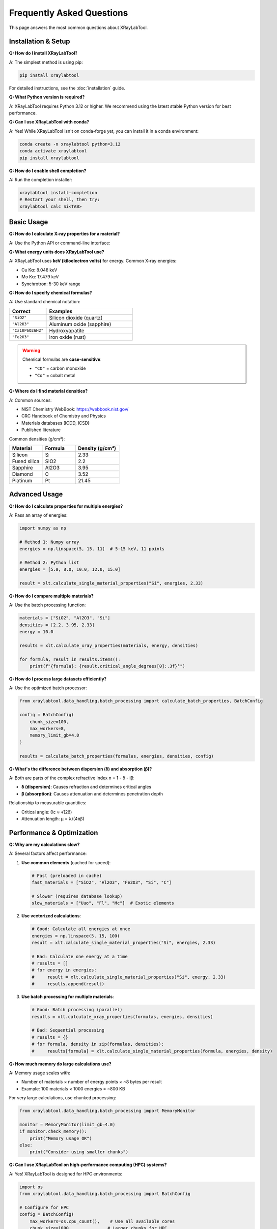 Frequently Asked Questions
===========================

This page answers the most common questions about XRayLabTool.

Installation & Setup
--------------------

**Q: How do I install XRayLabTool?**

A: The simplest method is using pip:

.. code-block:: bash

   pip install xraylabtool

For detailed instructions, see the :doc:`installation` guide.

**Q: What Python version is required?**

A: XRayLabTool requires Python 3.12 or higher. We recommend using the latest stable Python version for best performance.

**Q: Can I use XRayLabTool with conda?**

A: Yes! While XRayLabTool isn't on conda-forge yet, you can install it in a conda environment:

.. code-block:: bash

   conda create -n xraylabtool python=3.12
   conda activate xraylabtool
   pip install xraylabtool

**Q: How do I enable shell completion?**

A: Run the completion installer:

.. code-block:: bash

   xraylabtool install-completion
   # Restart your shell, then try:
   xraylabtool calc Si<TAB>

Basic Usage
-----------

**Q: How do I calculate X-ray properties for a material?**

A: Use the Python API or command-line interface:

.. tabs::

   .. tab:: Python

      .. code-block:: python

         import xraylabtool as xlt
         result = xlt.calculate_single_material_properties("SiO2", 10.0, 2.2)
         print(f"Critical angle: {result.critical_angle_degrees[0]:.3f}°")

   .. tab:: Command Line

      .. code-block:: bash

         xraylabtool calc SiO2 -e 10.0 -d 2.2

**Q: What energy units does XRayLabTool use?**

A: XRayLabTool uses **keV (kiloelectron volts)** for energy. Common X-ray energies:

- Cu Kα: 8.048 keV
- Mo Kα: 17.479 keV
- Synchrotron: 5-30 keV range

**Q: How do I specify chemical formulas?**

A: Use standard chemical notation:

.. list-table::
   :widths: 30 70
   :header-rows: 1

   * - Correct
     - Examples
   * - ``"SiO2"``
     - Silicon dioxide (quartz)
   * - ``"Al2O3"``
     - Aluminum oxide (sapphire)
   * - ``"Ca10P6O26H2"``
     - Hydroxyapatite
   * - ``"Fe2O3"``
     - Iron oxide (rust)

.. warning::

   Chemical formulas are **case-sensitive**:

   - ``"CO"`` = carbon monoxide
   - ``"Co"`` = cobalt metal

**Q: Where do I find material densities?**

A: Common sources:

- NIST Chemistry WebBook: https://webbook.nist.gov/
- CRC Handbook of Chemistry and Physics
- Materials databases (ICDD, ICSD)
- Published literature

Common densities (g/cm³):

.. list-table::
   :widths: 30 30 40
   :header-rows: 1

   * - Material
     - Formula
     - Density (g/cm³)
   * - Silicon
     - Si
     - 2.33
   * - Fused silica
     - SiO2
     - 2.2
   * - Sapphire
     - Al2O3
     - 3.95
   * - Diamond
     - C
     - 3.52
   * - Platinum
     - Pt
     - 21.45

Advanced Usage
--------------

**Q: How do I calculate properties for multiple energies?**

A: Pass an array of energies:

.. code-block:: python

   import numpy as np

   # Method 1: Numpy array
   energies = np.linspace(5, 15, 11)  # 5-15 keV, 11 points

   # Method 2: Python list
   energies = [5.0, 8.0, 10.0, 12.0, 15.0]

   result = xlt.calculate_single_material_properties("Si", energies, 2.33)

**Q: How do I compare multiple materials?**

A: Use the batch processing function:

.. code-block:: python

   materials = ["SiO2", "Al2O3", "Si"]
   densities = [2.2, 3.95, 2.33]
   energy = 10.0

   results = xlt.calculate_xray_properties(materials, energy, densities)

   for formula, result in results.items():
       print(f"{formula}: {result.critical_angle_degrees[0]:.3f}°")

**Q: How do I process large datasets efficiently?**

A: Use the optimized batch processor:

.. code-block:: python

   from xraylabtool.data_handling.batch_processing import calculate_batch_properties, BatchConfig

   config = BatchConfig(
       chunk_size=100,
       max_workers=8,
       memory_limit_gb=4.0
   )

   results = calculate_batch_properties(formulas, energies, densities, config)

**Q: What's the difference between dispersion (δ) and absorption (β)?**

A: Both are parts of the complex refractive index n = 1 - δ - iβ:

- **δ (dispersion)**: Causes refraction and determines critical angles
- **β (absorption)**: Causes attenuation and determines penetration depth

Relationship to measurable quantities:

- Critical angle: θc ≈ √(2δ)
- Attenuation length: μ = λ/(4πβ)

Performance & Optimization
--------------------------

**Q: Why are my calculations slow?**

A: Several factors affect performance:

1. **Use common elements** (cached for speed):

   .. code-block:: python

      # Fast (preloaded in cache)
      fast_materials = ["SiO2", "Al2O3", "Fe2O3", "Si", "C"]

      # Slower (requires database lookup)
      slow_materials = ["Uuo", "Fl", "Mc"]  # Exotic elements

2. **Use vectorized calculations**:

   .. code-block:: python

      # Good: Calculate all energies at once
      energies = np.linspace(5, 15, 100)
      result = xlt.calculate_single_material_properties("Si", energies, 2.33)

      # Bad: Calculate one energy at a time
      # results = []
      # for energy in energies:
      #     result = xlt.calculate_single_material_properties("Si", energy, 2.33)
      #     results.append(result)

3. **Use batch processing for multiple materials**:

   .. code-block:: python

      # Good: Batch processing (parallel)
      results = xlt.calculate_xray_properties(formulas, energies, densities)

      # Bad: Sequential processing
      # results = {}
      # for formula, density in zip(formulas, densities):
      #     results[formula] = xlt.calculate_single_material_properties(formula, energies, density)

**Q: How much memory do large calculations use?**

A: Memory usage scales with:

- Number of materials × number of energy points × ~8 bytes per result
- Example: 100 materials × 1000 energies = ~800 KB

For very large calculations, use chunked processing:

.. code-block:: python

   from xraylabtool.data_handling.batch_processing import MemoryMonitor

   monitor = MemoryMonitor(limit_gb=4.0)
   if monitor.check_memory():
       print("Memory usage OK")
   else:
       print("Consider using smaller chunks")

**Q: Can I use XRayLabTool on high-performance computing (HPC) systems?**

A: Yes! XRayLabTool is designed for HPC environments:

.. code-block:: python

   import os
   from xraylabtool.data_handling.batch_processing import BatchConfig

   # Configure for HPC
   config = BatchConfig(
       max_workers=os.cpu_count(),    # Use all available cores
       chunk_size=1000,              # Larger chunks for HPC
       memory_limit_gb=32.0,         # More memory available
       enable_progress=False         # Disable progress bars for batch jobs
   )

Error Handling & Troubleshooting
--------------------------------

**Q: I get "ImportError: No module named 'xraylabtool'"**

A: This usually means:

1. XRayLabTool isn't installed in the current environment
2. You're using the wrong Python/environment

**Fix**:

.. code-block:: bash

   # Check if installed
   pip list | grep xraylabtool

   # If not installed
   pip install xraylabtool

   # Check Python version
   python --version  # Should be 3.12+

**Q: I get "FormulaError: Invalid chemical formula"**

A: Check your formula syntax:

.. code-block:: python

   # Common mistakes:
   # "sio2"     -> "SiO2"     (capitalization)
   # "Al2 O3"   -> "Al2O3"    (no spaces)
   # "Fe(OH)3"  -> "FeO3H3"   (expand parentheses)

   # Test formula parsing:
   from xraylabtool.utils import parse_formula
   elements, counts = parse_formula("Al2O3")
   print(f"Elements: {elements}, Counts: {counts}")

**Q: My results seem wrong compared to literature values**

A: Check these common issues:

1. **Verify material density**:

   .. code-block:: python

      # Different phases have different densities
      # SiO2: crystalline (2.65) vs. fused silica (2.2) vs. aerogel (0.1)

2. **Check energy units** (keV not eV):

   .. code-block:: python

      # Wrong: 10000 eV
      # Right: 10.0 keV

3. **Verify formula stoichiometry**:

   .. code-block:: python

      # Some materials have non-obvious formulas
      # Hydroxyapatite: Ca10P6O26H2 (not Ca5(PO4)3(OH))

**Q: How accurate are XRayLabTool calculations?**

A: XRayLabTool uses CXRO/NIST atomic scattering factor databases, which are accurate to:

- δ (dispersion): ~1-5% for most elements and energies
- β (absorption): ~2-10% depending on proximity to absorption edges
- Critical angles: ~1-3% for typical X-ray optics materials

Accuracy is highest for:

- Common elements (Z < 92)
- Energies away from absorption edges
- Well-characterized materials

**Q: Can I use XRayLabTool for neutrons or electrons?**

A: No, XRayLabTool is specifically designed for X-rays. For neutrons, consider:

- SasView (small-angle neutron scattering)
- NIST neutron activation calculator

For electrons, consider:

- NIST electron inelastic mean free path database
- Penn algorithm implementations

Output & Data Format
--------------------

**Q: What fields are available in XRayResult?**

A: The ``XRayResult`` dataclass contains:

.. dropdown:: Material Properties

   - ``formula``: Chemical formula string
   - ``molecular_weight_g_mol``: Molecular weight (g/mol)
   - ``density_g_cm3``: Mass density (g/cm³)
   - ``total_electrons``: Total electrons per molecule
   - ``electron_density_per_ang3``: Electron density (electrons/Å³)

.. dropdown:: X-ray Properties (Arrays)

   - ``energy_kev``: X-ray energies (keV)
   - ``wavelength_angstrom``: X-ray wavelengths (Å)
   - ``dispersion_delta``: Dispersion coefficient δ
   - ``absorption_beta``: Absorption coefficient β
   - ``scattering_factor_f1``: Real scattering factor
   - ``scattering_factor_f2``: Imaginary scattering factor

.. dropdown:: Derived Quantities (Arrays)

   - ``critical_angle_degrees``: Critical angles (°)
   - ``attenuation_length_cm``: Attenuation lengths (cm)
   - ``real_sld_per_ang2``: Real scattering length density (Å⁻²)
   - ``imaginary_sld_per_ang2``: Imaginary scattering length density (Å⁻²)

**Q: How do I export results to Excel/CSV?**

A: Use pandas for data export:

.. code-block:: python

   import pandas as pd

   result = xlt.calculate_single_material_properties("SiO2", energies, 2.2)

   # Create DataFrame
   data = {
       'Energy_keV': result.energy_kev,
       'Critical_Angle_deg': result.critical_angle_degrees,
       'Attenuation_Length_cm': result.attenuation_length_cm
   }
   df = pd.DataFrame(data)

   # Export
   df.to_csv('results.csv', index=False)
   df.to_excel('results.xlsx', index=False)

**Q: Can I save results in HDF5 format?**

A: Yes, for large datasets:

.. code-block:: python

   import h5py
   import numpy as np

   with h5py.File('results.h5', 'w') as f:
       # Create groups
       material = f.create_group(result.formula)

       # Save data
       material.create_dataset('energy_kev', data=result.energy_kev)
       material.create_dataset('critical_angle_deg', data=result.critical_angle_degrees)

       # Save metadata
       material.attrs['density'] = result.density_g_cm3
       material.attrs['molecular_weight'] = result.molecular_weight_g_mol

Integration & Development
-------------------------

**Q: How do I integrate XRayLabTool with my existing analysis pipeline?**

A: XRayLabTool is designed to work well with the scientific Python ecosystem:

.. code-block:: python

   # With matplotlib for plotting
   import matplotlib.pyplot as plt

   # With pandas for data analysis
   import pandas as pd

   # With scipy for fitting
   from scipy.optimize import curve_fit

   # With xarray for multi-dimensional data
   import xarray as xr

**Q: Can I extend XRayLabTool with custom materials?**

A: Yes! You can define custom atomic scattering factors:

.. code-block:: python

   # For most use cases, use standard chemical formulas
   # For exotic cases, you may need to extend the atomic data
   # See the advanced tutorials for details

**Q: Is XRayLabTool suitable for real-time calculations?**

A: Yes, for small to medium datasets:

- Single calculation: ~0.03 ms
- 100 energy points: ~0.3 ms
- Batch processing: 150,000+ calculations/second

For real-time applications, preload common calculations and use the cache effectively.

**Q: How do I cite XRayLabTool in publications?**

A: Use this BibTeX entry:

.. code-block:: bibtex

   @software{xraylabtool,
     title = {XRayLabTool: High-Performance X-ray Optical Properties Calculator},
     author = {Wei Chen},
     url = {https://github.com/imewei/pyXRayLabTool},
     year = {2024},
     version = {0.1.10}
   }

Still Have Questions?
---------------------

If your question isn't answered here:

1. **Search the documentation**: Use the search box in the top navigation
2. **Check GitHub Issues**: `<https://github.com/imewei/pyXRayLabTool/issues>`_
3. **Ask on GitHub Discussions**: `<https://github.com/imewei/pyXRayLabTool/discussions>`_
4. **Read the tutorials**: :doc:`tutorials/index` for detailed examples

When asking for help, please include:

- XRayLabTool version: ``xraylabtool --version``
- Python version: ``python --version``
- Operating system
- Complete error message (if any)
- Minimal code example that reproduces the issue

